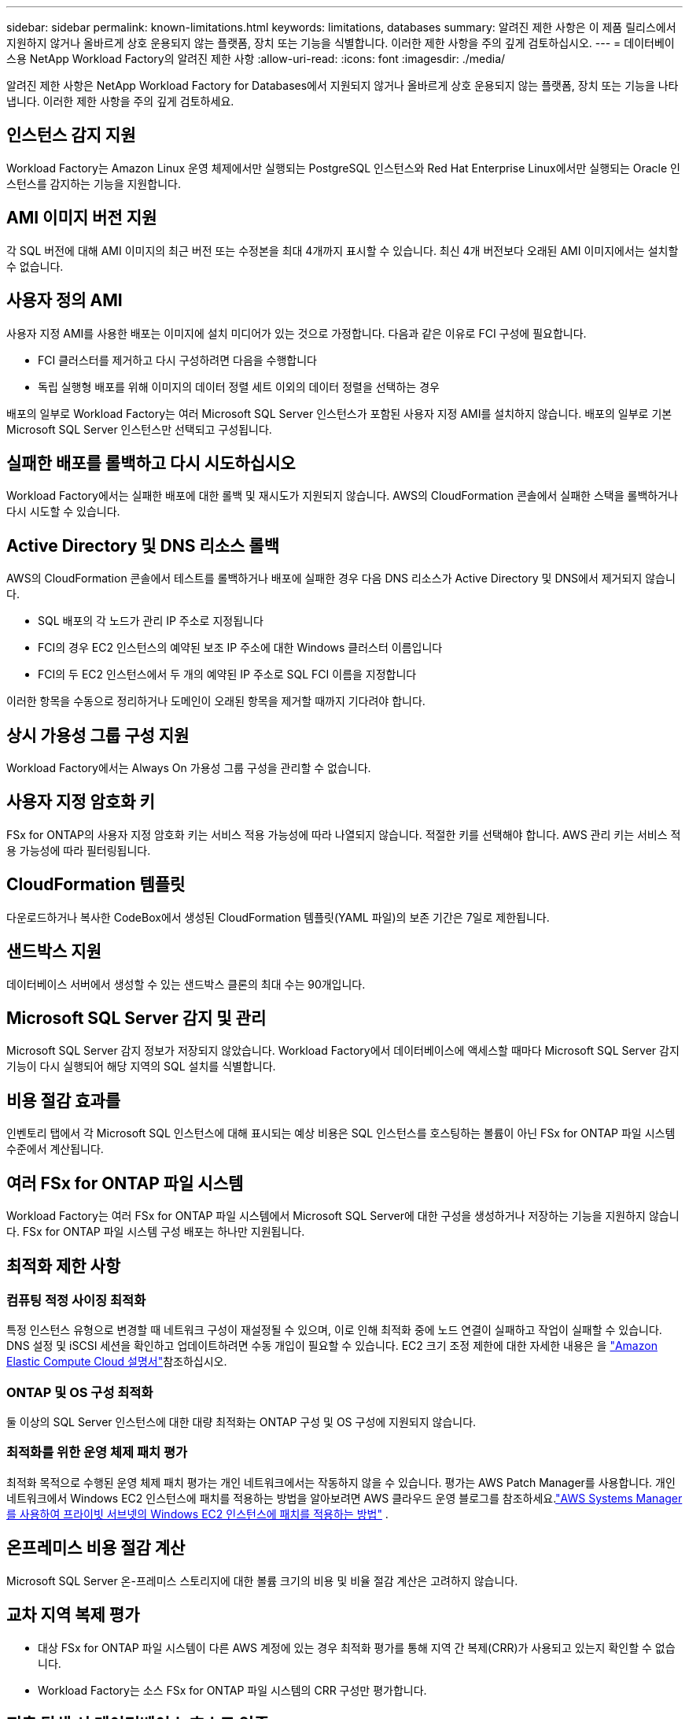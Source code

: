 ---
sidebar: sidebar 
permalink: known-limitations.html 
keywords: limitations, databases 
summary: 알려진 제한 사항은 이 제품 릴리스에서 지원하지 않거나 올바르게 상호 운용되지 않는 플랫폼, 장치 또는 기능을 식별합니다. 이러한 제한 사항을 주의 깊게 검토하십시오. 
---
= 데이터베이스용 NetApp Workload Factory의 알려진 제한 사항
:allow-uri-read: 
:icons: font
:imagesdir: ./media/


[role="lead"]
알려진 제한 사항은 NetApp Workload Factory for Databases에서 지원되지 않거나 올바르게 상호 운용되지 않는 플랫폼, 장치 또는 기능을 나타냅니다. 이러한 제한 사항을 주의 깊게 검토하세요.



== 인스턴스 감지 지원

Workload Factory는 Amazon Linux 운영 체제에서만 실행되는 PostgreSQL 인스턴스와 Red Hat Enterprise Linux에서만 실행되는 Oracle 인스턴스를 감지하는 기능을 지원합니다.



== AMI 이미지 버전 지원

각 SQL 버전에 대해 AMI 이미지의 최근 버전 또는 수정본을 최대 4개까지 표시할 수 있습니다. 최신 4개 버전보다 오래된 AMI 이미지에서는 설치할 수 없습니다.



== 사용자 정의 AMI

사용자 지정 AMI를 사용한 배포는 이미지에 설치 미디어가 있는 것으로 가정합니다. 다음과 같은 이유로 FCI 구성에 필요합니다.

* FCI 클러스터를 제거하고 다시 구성하려면 다음을 수행합니다
* 독립 실행형 배포를 위해 이미지의 데이터 정렬 세트 이외의 데이터 정렬을 선택하는 경우


배포의 일부로 Workload Factory는 여러 Microsoft SQL Server 인스턴스가 포함된 사용자 지정 AMI를 설치하지 않습니다.  배포의 일부로 기본 Microsoft SQL Server 인스턴스만 선택되고 구성됩니다.



== 실패한 배포를 롤백하고 다시 시도하십시오

Workload Factory에서는 실패한 배포에 대한 롤백 및 재시도가 지원되지 않습니다.  AWS의 CloudFormation 콘솔에서 실패한 스택을 롤백하거나 다시 시도할 수 있습니다.



== Active Directory 및 DNS 리소스 롤백

AWS의 CloudFormation 콘솔에서 테스트를 롤백하거나 배포에 실패한 경우 다음 DNS 리소스가 Active Directory 및 DNS에서 제거되지 않습니다.

* SQL 배포의 각 노드가 관리 IP 주소로 지정됩니다
* FCI의 경우 EC2 인스턴스의 예약된 보조 IP 주소에 대한 Windows 클러스터 이름입니다
* FCI의 두 EC2 인스턴스에서 두 개의 예약된 IP 주소로 SQL FCI 이름을 지정합니다


이러한 항목을 수동으로 정리하거나 도메인이 오래된 항목을 제거할 때까지 기다려야 합니다.



== 상시 가용성 그룹 구성 지원

Workload Factory에서는 Always On 가용성 그룹 구성을 관리할 수 없습니다.



== 사용자 지정 암호화 키

FSx for ONTAP의 사용자 지정 암호화 키는 서비스 적용 가능성에 따라 나열되지 않습니다. 적절한 키를 선택해야 합니다. AWS 관리 키는 서비스 적용 가능성에 따라 필터링됩니다.



== CloudFormation 템플릿

다운로드하거나 복사한 CodeBox에서 생성된 CloudFormation 템플릿(YAML 파일)의 보존 기간은 7일로 제한됩니다.



== 샌드박스 지원

데이터베이스 서버에서 생성할 수 있는 샌드박스 클론의 최대 수는 90개입니다.



== Microsoft SQL Server 감지 및 관리

Microsoft SQL Server 감지 정보가 저장되지 않았습니다.  Workload Factory에서 데이터베이스에 액세스할 때마다 Microsoft SQL Server 감지 기능이 다시 실행되어 해당 지역의 SQL 설치를 식별합니다.



== 비용 절감 효과를

인벤토리 탭에서 각 Microsoft SQL 인스턴스에 대해 표시되는 예상 비용은 SQL 인스턴스를 호스팅하는 볼륨이 아닌 FSx for ONTAP 파일 시스템 수준에서 계산됩니다.



== 여러 FSx for ONTAP 파일 시스템

Workload Factory는 여러 FSx for ONTAP 파일 시스템에서 Microsoft SQL Server에 대한 구성을 생성하거나 저장하는 기능을 지원하지 않습니다. FSx for ONTAP 파일 시스템 구성 배포는 하나만 지원됩니다.



== 최적화 제한 사항



=== 컴퓨팅 적정 사이징 최적화

특정 인스턴스 유형으로 변경할 때 네트워크 구성이 재설정될 수 있으며, 이로 인해 최적화 중에 노드 연결이 실패하고 작업이 실패할 수 있습니다. DNS 설정 및 iSCSI 세션을 확인하고 업데이트하려면 수동 개입이 필요할 수 있습니다. EC2 크기 조정 제한에 대한 자세한 내용은 을 link:https://docs.aws.amazon.com/AWSEC2/latest/UserGuide/resize-limitations.html["Amazon Elastic Compute Cloud 설명서"^]참조하십시오.



=== ONTAP 및 OS 구성 최적화

둘 이상의 SQL Server 인스턴스에 대한 대량 최적화는 ONTAP 구성 및 OS 구성에 지원되지 않습니다.



=== 최적화를 위한 운영 체제 패치 평가

최적화 목적으로 수행된 운영 체제 패치 평가는 개인 네트워크에서는 작동하지 않을 수 있습니다.  평가는 AWS Patch Manager를 사용합니다.  개인 네트워크에서 Windows EC2 인스턴스에 패치를 적용하는 방법을 알아보려면 AWS 클라우드 운영 블로그를 참조하세요.link:https://aws.amazon.com/blogs/mt/how-to-patch-windows-ec2-instances-in-private-subnets-using-aws-systems-manager/["AWS Systems Manager를 사용하여 프라이빗 서브넷의 Windows EC2 인스턴스에 패치를 적용하는 방법"^] .



== 온프레미스 비용 절감 계산

Microsoft SQL Server 온-프레미스 스토리지에 대한 볼륨 크기의 비용 및 비율 절감 계산은 고려하지 않습니다.



== 교차 지역 복제 평가

* 대상 FSx for ONTAP 파일 시스템이 다른 AWS 계정에 있는 경우 최적화 평가를 통해 지역 간 복제(CRR)가 사용되고 있는지 확인할 수 없습니다.
* Workload Factory는 소스 FSx for ONTAP 파일 시스템의 CRR 구성만 평가합니다.




== 저축 탐색 시 데이터베이스 호스트 인증

일부 권한이 제한된 경우, 인증에 성공한 후에도 탐색 저축 페이지가 데이터를 로드하지 않습니다.



== NetApp 백업 및 복구와의 통합

보호를 위해 NetApp Backup and Recovery에 호스트를 추가한 후, 데이터베이스 검색이 실패하는 경우가 있습니다.



== 지역 지원

다음 AWS 지역은 지원되지 않습니다.

* 중국 지역
* GovCloud(미국) 지역
* 비밀 클라우드
* 기밀




== SUSE Linux Enterprise Server 12에 Oracle 등록

SUSE Linux Enterprise Server 12에 Oracle Database를 등록할 때 Workload Factory는 Python 종속성을 설치하지 않습니다.  필요한 Python 버전을 수동으로 구성해야 합니다.  Workload Factory는 최소 3.6 버전이 필요하지만 3.11 버전을 권장합니다.
